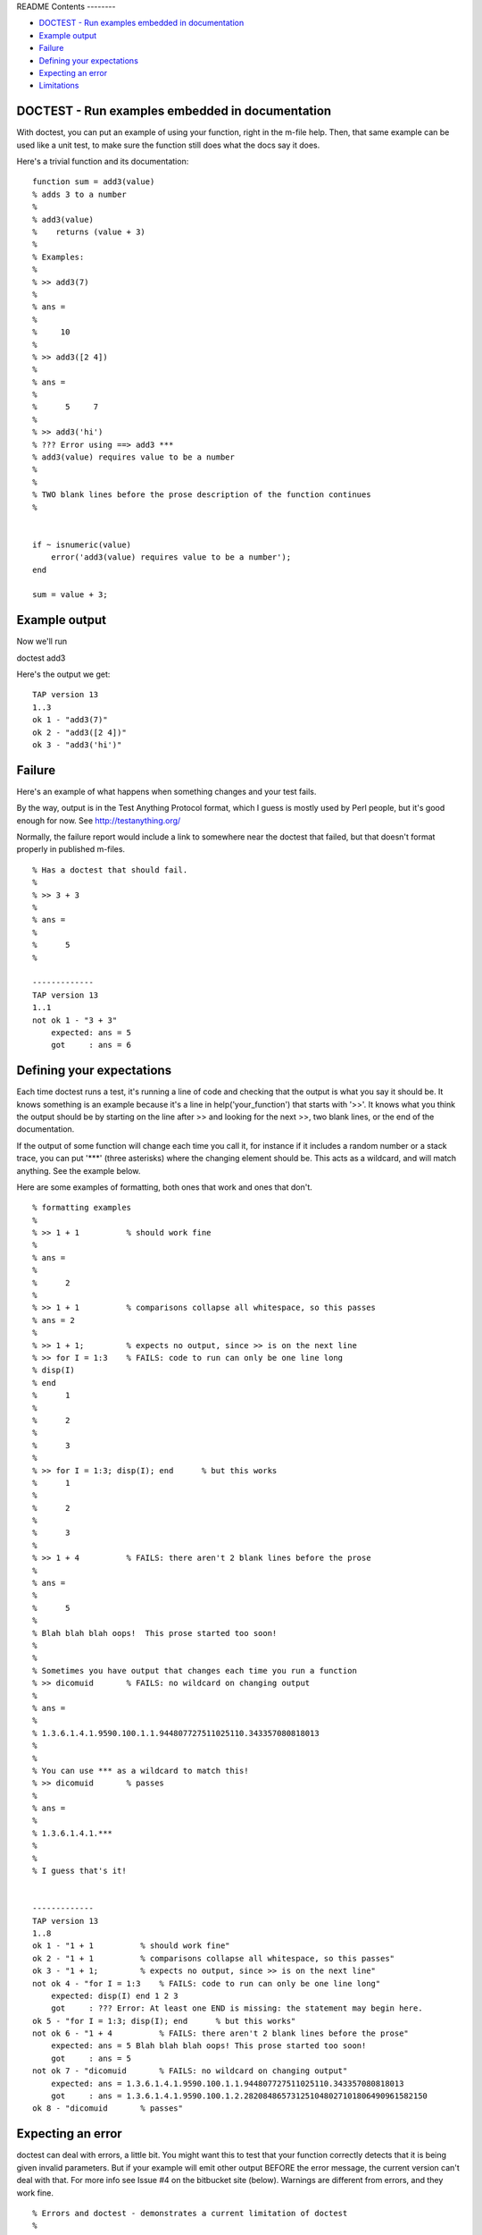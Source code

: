 README
Contents
--------


-  `DOCTEST - Run examples embedded in documentation <#id1>`_
-  `Example output <#id2>`_
-  `Failure <#id3>`_
-  `Defining your expectations <#id4>`_
-  `Expecting an error <#id5>`_
-  `Limitations <#id6>`_

DOCTEST - Run examples embedded in documentation
------------------------------------------------

With doctest, you can put an example of using your function, right
in the m-file help. Then, that same example can be used like a unit
test, to make sure the function still does what the docs say it
does.

Here's a trivial function and its documentation:

::

    function sum = add3(value)
    % adds 3 to a number
    %
    % add3(value)
    %    returns (value + 3)
    %
    % Examples:
    %
    % >> add3(7)
    %
    % ans =
    %
    %     10
    %
    % >> add3([2 4])
    %
    % ans =
    %
    %      5     7
    %
    % >> add3('hi')
    % ??? Error using ==> add3 ***
    % add3(value) requires value to be a number
    %
    %
    % TWO blank lines before the prose description of the function continues
    %


    if ~ isnumeric(value)
        error('add3(value) requires value to be a number');
    end

    sum = value + 3;

Example output
--------------

Now we'll run

doctest add3

Here's the output we get:

::

    TAP version 13
    1..3
    ok 1 - "add3(7)"
    ok 2 - "add3([2 4])"
    ok 3 - "add3('hi')"

Failure
-------

Here's an example of what happens when something changes and your
test fails.

By the way, output is in the Test Anything Protocol format, which I
guess is mostly used by Perl people, but it's good enough for now.
See `http://testanything.org/ <http://testanything.org/>`_

Normally, the failure report would include a link to somewhere near
the doctest that failed, but that doesn't format properly in
published m-files.

::

    % Has a doctest that should fail.
    %
    % >> 3 + 3
    %
    % ans =
    %
    %      5
    %

    -------------
    TAP version 13
    1..1
    not ok 1 - "3 + 3"
        expected: ans = 5
        got     : ans = 6

Defining your expectations
--------------------------

Each time doctest runs a test, it's running a line of code and
checking that the output is what you say it should be. It knows
something is an example because it's a line in
help('your\_function') that starts with '>>'. It knows what you
think the output should be by starting on the line after >> and
looking for the next >>, two blank lines, or the end of the
documentation.

If the output of some function will change each time you call it,
for instance if it includes a random number or a stack trace, you
can put '\*\*\*' (three asterisks) where the changing element
should be. This acts as a wildcard, and will match anything. See
the example below.

Here are some examples of formatting, both ones that work and ones
that don't.

::

    % formatting examples
    %
    % >> 1 + 1          % should work fine
    %
    % ans =
    %
    %      2
    %
    % >> 1 + 1          % comparisons collapse all whitespace, so this passes
    % ans = 2
    %
    % >> 1 + 1;         % expects no output, since >> is on the next line
    % >> for I = 1:3    % FAILS: code to run can only be one line long
    % disp(I)
    % end
    %      1
    %
    %      2
    %
    %      3
    %
    % >> for I = 1:3; disp(I); end      % but this works
    %      1
    %
    %      2
    %
    %      3
    %
    % >> 1 + 4          % FAILS: there aren't 2 blank lines before the prose
    %
    % ans =
    %
    %      5
    %
    % Blah blah blah oops!  This prose started too soon!
    %
    %
    % Sometimes you have output that changes each time you run a function
    % >> dicomuid       % FAILS: no wildcard on changing output
    %
    % ans =
    %
    % 1.3.6.1.4.1.9590.100.1.1.944807727511025110.343357080818013
    %
    %
    % You can use *** as a wildcard to match this!
    % >> dicomuid       % passes
    %
    % ans =
    %
    % 1.3.6.1.4.1.***
    %
    %
    % I guess that's it!


    -------------
    TAP version 13
    1..8
    ok 1 - "1 + 1          % should work fine"
    ok 2 - "1 + 1          % comparisons collapse all whitespace, so this passes"
    ok 3 - "1 + 1;         % expects no output, since >> is on the next line"
    not ok 4 - "for I = 1:3    % FAILS: code to run can only be one line long"
        expected: disp(I) end 1 2 3
        got     : ??? Error: At least one END is missing: the statement may begin here.
    ok 5 - "for I = 1:3; disp(I); end      % but this works"
    not ok 6 - "1 + 4          % FAILS: there aren't 2 blank lines before the prose"
        expected: ans = 5 Blah blah blah oops! This prose started too soon!
        got     : ans = 5
    not ok 7 - "dicomuid       % FAILS: no wildcard on changing output"
        expected: ans = 1.3.6.1.4.1.9590.100.1.1.944807727511025110.343357080818013
        got     : ans = 1.3.6.1.4.1.9590.100.1.2.282084865731251048027101806490961582150
    ok 8 - "dicomuid       % passes"

Expecting an error
------------------

doctest can deal with errors, a little bit. You might want this to
test that your function correctly detects that it is being given
invalid parameters. But if your example will emit other output
BEFORE the error message, the current version can't deal with that.
For more info see Issue #4 on the bitbucket site (below). Warnings
are different from errors, and they work fine.

::

    % Errors and doctest - demonstrates a current limitation of doctest
    %
    % This one works fine.
    %
    % >> not_a_real_function(42)
    % ??? Undefined function or method 'not_a_real_function' for input
    % arguments of type 'double'.
    %
    %
    % This one breaks.
    %
    % >> disp('if at first you don''t succeed...'); error('nevermind')
    % if at first you don't succeed...
    % ??? nevermind

    -------------
    TAP version 13
    1..2
    ok 1 - "not_a_real_function(42)"
    not ok 2 - "disp('if at first you don''t succeed...'); error('nevermind')"
        expected: if at first you don't succeed... ??? nevermind
        got     : ??? nevermind

Limitations
-----------

All adjascent white space is collapsed into a single space before
comparison, so right now doctest can't detect a failure that's
purely a whitespace difference.

It can't run examples that are longer than one line of code (so,
for example, no loops that take more than one line). This is
difficult because I haven't found a good way to mark these
subsequent lines as part-of-the-source-code rather than
part-of-the-result. However, variables that you define in one line
do carry over to the next.

I haven't found a good way of isolating the variables that you
define in the tests from the variables used to run the test. So,
don't run CLEAR in your doctest, and don't expect WHO/WHOS to work
right, and don't mess with any variables that start with
DOCTEST\_\_. :-/

When you're working on writing/debugging a Matlab class, you might
need to run 'clear classes' to get correct results from doctests
(this is a general problem with developing classes in Matlab).

The latest version from the original author, Thomas Smith, is
available at
`http://bitbucket.org/tgs/doctest-for-matlab/src <http://bitbucket.org/tgs/doctest-for-matlab/src>`_

The bugtracker is also there, let me know if you encounter any
problems!

Published with MATLAB® 7.10
